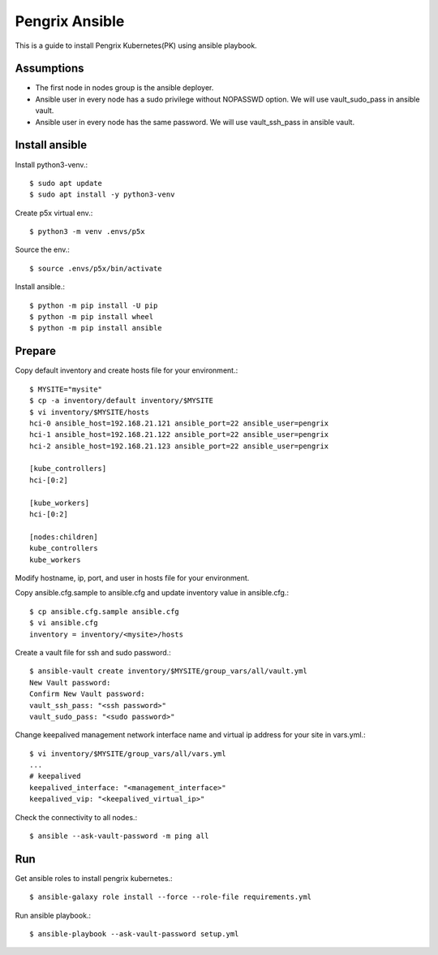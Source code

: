 Pengrix Ansible
================

This is a guide to install Pengrix Kubernetes(PK) using ansible playbook.

Assumptions
-------------

* The first node in nodes group is the ansible deployer.
* Ansible user in every node has a sudo privilege without NOPASSWD option.
  We will use vault_sudo_pass in ansible vault.
* Ansible user in every node has the same password.
  We will use vault_ssh_pass in ansible vault.

Install ansible
-----------------

Install python3-venv.::

   $ sudo apt update
   $ sudo apt install -y python3-venv

Create p5x virtual env.::

   $ python3 -m venv .envs/p5x

Source the env.::

   $ source .envs/p5x/bin/activate

Install ansible.::

   $ python -m pip install -U pip
   $ python -m pip install wheel
   $ python -m pip install ansible

Prepare
---------

Copy default inventory and create hosts file for your environment.::

   $ MYSITE="mysite"
   $ cp -a inventory/default inventory/$MYSITE
   $ vi inventory/$MYSITE/hosts
   hci-0 ansible_host=192.168.21.121 ansible_port=22 ansible_user=pengrix
   hci-1 ansible_host=192.168.21.122 ansible_port=22 ansible_user=pengrix
   hci-2 ansible_host=192.168.21.123 ansible_port=22 ansible_user=pengrix
   
   [kube_controllers]
   hci-[0:2]
   
   [kube_workers]
   hci-[0:2]
   
   [nodes:children]
   kube_controllers
   kube_workers

Modify hostname, ip, port, and user in hosts file for your environment.

Copy ansible.cfg.sample to ansible.cfg and 
update inventory value in ansible.cfg.::

   $ cp ansible.cfg.sample ansible.cfg
   $ vi ansible.cfg
   inventory = inventory/<mysite>/hosts

Create a vault file for ssh and sudo password.::

   $ ansible-vault create inventory/$MYSITE/group_vars/all/vault.yml
   New Vault password:
   Confirm New Vault password:
   vault_ssh_pass: "<ssh password>"
   vault_sudo_pass: "<sudo password>"

Change keepalived management network interface name and
virtual ip address for your site in vars.yml.::

   $ vi inventory/$MYSITE/group_vars/all/vars.yml
   ...
   # keepalived
   keepalived_interface: "<management_interface>"
   keepalived_vip: "<keepalived_virtual_ip>"

Check the connectivity to all nodes.::

   $ ansible --ask-vault-password -m ping all

Run
----

Get ansible roles to install pengrix kubernetes.::

   $ ansible-galaxy role install --force --role-file requirements.yml

Run ansible playbook.::

   $ ansible-playbook --ask-vault-password setup.yml
